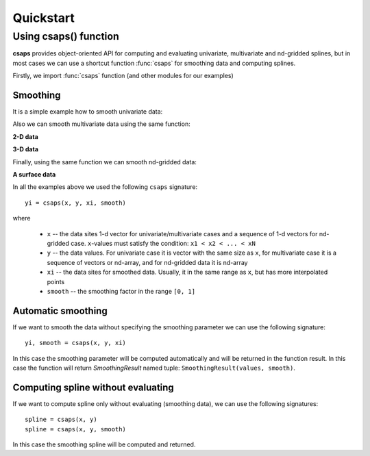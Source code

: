 .. _quickstart:

Quickstart
==========

Using csaps() function
----------------------

**csaps** provides object-oriented API for computing and evaluating univariate,
multivariate and nd-gridded splines, but in most cases we can use
a shortcut function :func:`csaps` for smoothing data and computing splines.

Firstly, we import :func:`csaps` function (and other modules for our examples)

.. jupyter-execute::

    import numpy as np
    import matplotlib.pyplot as plt
    from mpl_toolkits.mplot3d import Axes3D

    from csaps import csaps

    np.random.seed(1234)

Smoothing
~~~~~~~~~

It is a simple example how to smooth univariate data:

.. jupyter-execute::

    x = np.linspace(-5., 5., 25)
    y = np.exp(-(x/2.5)**2) + (np.random.rand(25) - 0.2) * 0.3
    xi = np.linspace(x[0], x[-1], 150)

    yi = csaps(x, y, xi, smooth=0.85)

    plt.plot(x, y, 'o', xi, yi, '-')
    plt.legend(['input data', 'smoothed data'])
    plt.title('Smoothing univariate data')
    plt.show()


Also we can smooth multivariate data using the same function:

**2-D data**

.. jupyter-execute::

    theta = np.linspace(0, 2*np.pi, 35)
    x = np.cos(theta) + np.random.randn(35) * 0.1
    y = np.sin(theta) + np.random.randn(35) * 0.1
    data = [x, y]
    theta_i = np.linspace(0, 2*np.pi, 200)

    data_i = csaps(theta, data, theta_i, smooth=0.95)
    xi = data_i[0, :]
    yi = data_i[1, :]

    plt.plot(x, y, ':o', xi, yi, '-')
    plt.legend(['input data', 'smoothed data'])
    plt.title('Smoothing 2-d data')
    plt.show()

**3-D data**

.. jupyter-execute::

    n = 100
    theta = np.linspace(-4 * np.pi, 4 * np.pi, n)
    z = np.linspace(-2, 2, n)
    r = z ** 2 + 1
    x = r * np.sin(theta) + np.random.randn(n) * 0.3
    y = r * np.cos(theta) + np.random.randn(n) * 0.3
    data = [x, y, z]
    theta_i = np.linspace(-4 * np.pi, 4 * np.pi, 250)

    data_i = csaps(theta, data, theta_i, smooth=0.95)
    xi = data_i[0, :]
    yi = data_i[1, :]
    zi = data_i[2, :]

    fig = plt.figure(figsize=(8, 6))
    ax = fig.add_subplot(111, projection='3d')
    ax.plot(x, y, z, '.:', label='parametric curve')
    ax.plot(xi, yi, zi, '-', label='spline curve')
    plt.legend(['input data', 'smoothed data'])
    plt.title('Smoothing 3-d data')
    plt.show()

Finally, using the same function we can smooth nd-gridded data:

**A surface data**

.. jupyter-execute::

    xdata = [np.linspace(-3, 3, 41), np.linspace(-3.5, 3.5, 31)]
    i, j = np.meshgrid(*xdata, indexing='ij')
    ydata = (3 * (1 - j)**2. * np.exp(-(j**2) - (i + 1)**2)
             - 10 * (j / 5 - j**3 - i**5) * np.exp(-j**2 - i**2)
             - 1 / 3 * np.exp(-(j + 1)**2 - i**2))
    ydata = ydata + (np.random.randn(*ydata.shape) * 0.5)

    ydata_s = csaps(xdata, ydata, xdata, smooth=0.988)

    fig = plt.figure(figsize=(8, 6))
    ax = fig.add_subplot(111, projection='3d')
    ax.plot_wireframe(j, i, ydata, linewidths=0.5, color='r', alpha=0.3)
    ax.scatter(j, i, ydata, s=10, c='r', alpha=0.3)
    ax.plot_surface(j, i, ydata_s, linewidth=0, alpha=1.0)
    ax.view_init(elev=9., azim=290)
    plt.title('Smoothing surface data')
    plt.show()

In all the examples above we used the following ``csaps`` signature::

    yi = csaps(x, y, xi, smooth)

where

    - ``x`` -- the data sites 1-d vector for univariate/multivariate cases and
      a sequence of 1-d vectors for nd-gridded case. ``x``-values must satisfy the
      condition: ``x1 < x2 < ... < xN``
    - ``y`` -- the data values. For univariate case it is vector with the same size as ``x``,
      for multivariate case it is a sequence of vectors or nd-array, and for nd-gridded data
      it is nd-array
    - ``xi`` -- the data sites for smoothed data. Usually, it in the same range as ``x``,
      but has more interpolated points
    - ``smooth`` -- the smoothing factor in the range ``[0, 1]``

Automatic smoothing
~~~~~~~~~~~~~~~~~~~

If we want to smooth the data without specifying the smoothing parameter we can use the following
signature::

    yi, smooth = csaps(x, y, xi)

In this case the smoothing parameter will be computed automatically and will be returned in the
function result. In this case the function will return `SmoothingResult` named tuple: ``SmoothingResult(values, smooth)``.

.. jupyter-execute::

    x = np.linspace(-5., 5., 25)
    y = np.exp(-(x/2.5)**2) + (np.random.rand(25) - 0.2) * 0.3
    xi = np.linspace(x[0], x[-1], 51)

    smoothing_result = csaps(x, y, xi)
    yi = smoothing_result.values

    print('Computed smoothing parameter:', smoothing_result.smooth)

    plt.plot(x, y, 'o', xi, yi, '-')
    plt.show()

Computing spline without evaluating
~~~~~~~~~~~~~~~~~~~~~~~~~~~~~~~~~~~

If we want to compute spline only without evaluating (smoothing data), we can use the following signatures::

    spline = csaps(x, y)
    spline = csaps(x, y, smooth)

In this case the smoothing spline will be computed and returned.

.. jupyter-execute::

    x = np.linspace(-5., 5., 11)
    y = np.exp(-(x/2.5)**2) + (np.random.rand(11) - 0.2) * 0.3

    spline = csaps(x, y)

    print('Spline class name:', type(spline).__name__)
    print('Spline smoothing parameter:', spline.smooth)
    print('Spline description:', spline.spline)

